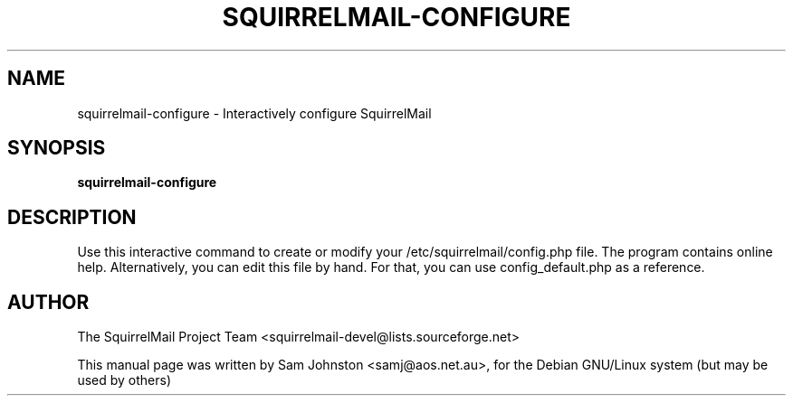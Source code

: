.\"                                      Hey, EMACS: -*- nroff -*-
.\" First parameter, NAME, should be all caps
.\" Second parameter, SECTION, should be 1-8, maybe w/ subsection
.\" other parameters are allowed: see man(7), man(1)
.TH SQUIRRELMAIL-CONFIGURE 8 "October 8, 2003"
.\" Please adjust this date whenever revising the manpage.
.\"
.\" Some roff macros, for reference:
.\" .nh        disable hyphenation
.\" .hy        enable hyphenation
.\" .ad l      left justify
.\" .ad b      justify to both left and right margins
.\" .nf        disable filling
.\" .fi        enable filling
.\" .br        insert line break
.\" .sp <n>    insert n+1 empty lines
.\" for manpage-specific macros, see man(7)
.SH NAME
squirrelmail-configure \- Interactively configure SquirrelMail
.SH SYNOPSIS
.B squirrelmail-configure
.SH DESCRIPTION
Use this interactive command to create or modify your
/etc/squirrelmail/config.php file. The program contains online help.
Alternatively, you can edit this file by hand. For that, you can use
config_default.php as a reference.
.SH AUTHOR
The SquirrelMail Project Team <squirrelmail-devel@lists.sourceforge.net>

This manual page was written by Sam Johnston <samj@aos.net.au>,
for the Debian GNU/Linux system (but may be used by others)

